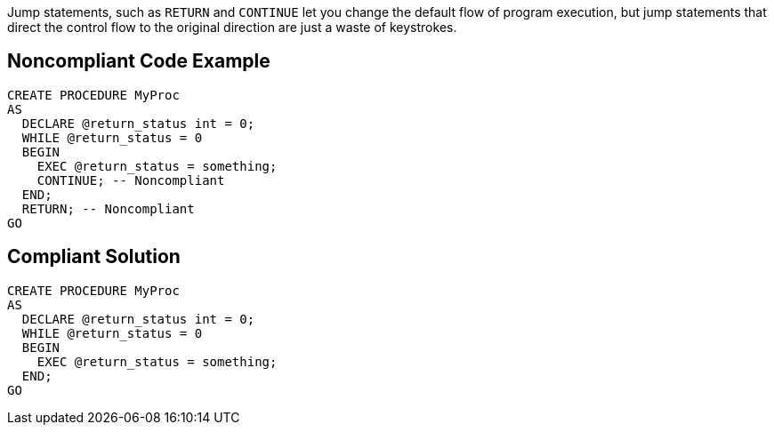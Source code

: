 Jump statements, such as ``++RETURN++`` and ``++CONTINUE++`` let you change the default flow of program execution, but jump statements that direct the control flow to the original direction are just a waste of keystrokes.

== Noncompliant Code Example

----
CREATE PROCEDURE MyProc
AS
  DECLARE @return_status int = 0;  
  WHILE @return_status = 0
  BEGIN
    EXEC @return_status = something;
    CONTINUE; -- Noncompliant
  END;
  RETURN; -- Noncompliant
GO
----

== Compliant Solution

----
CREATE PROCEDURE MyProc
AS
  DECLARE @return_status int = 0;  
  WHILE @return_status = 0
  BEGIN
    EXEC @return_status = something;
  END;
GO
----

